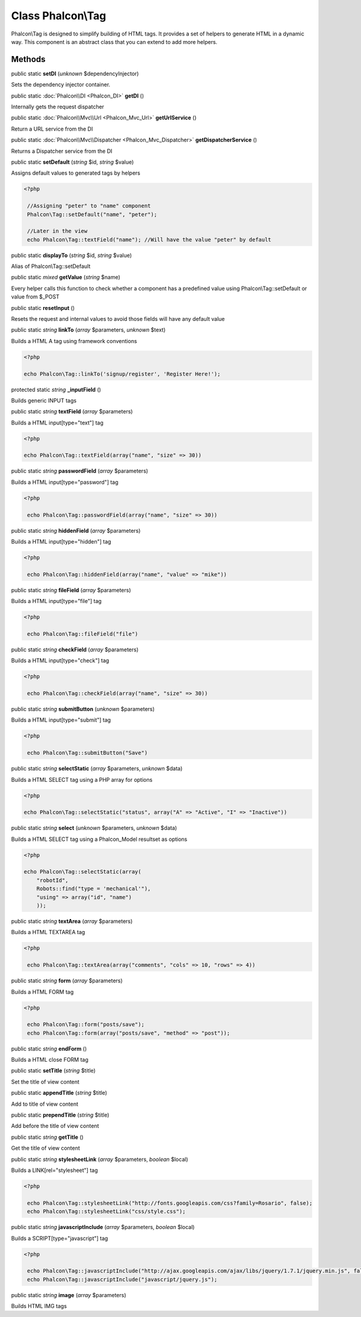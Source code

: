 Class **Phalcon\\Tag**
======================

Phalcon\\Tag is designed to simplify building of HTML tags. It provides a set of helpers to generate HTML in a dynamic way. This component is an abstract class that you can extend to add more helpers.


Methods
---------

public static  **setDI** (*unknown* $dependencyInjector)

Sets the dependency injector container.



public static :doc:`Phalcon\\DI <Phalcon_DI>`  **getDI** ()

Internally gets the request dispatcher



public static :doc:`Phalcon\\Mvc\\Url <Phalcon_Mvc_Url>`  **getUrlService** ()

Return a URL service from the DI



public static :doc:`Phalcon\\Mvc\\Dispatcher <Phalcon_Mvc_Dispatcher>`  **getDispatcherService** ()

Returns a Dispatcher service from the DI



public static  **setDefault** (*string* $id, *string* $value)

Assigns default values to generated tags by helpers 

.. code-block:: php

    <?php

     //Assigning "peter" to "name" component
     Phalcon\Tag::setDefault("name", "peter");
    
     //Later in the view
     echo Phalcon\Tag::textField("name"); //Will have the value "peter" by default




public static  **displayTo** (*string* $id, *string* $value)

Alias of Phalcon\\Tag::setDefault



public static *mixed*  **getValue** (*string* $name)

Every helper calls this function to check whether a component has a predefined value using Phalcon\\Tag::setDefault or value from $_POST



public static  **resetInput** ()

Resets the request and internal values to avoid those fields will have any default value



public static *string*  **linkTo** (*array* $parameters, *unknown* $text)

Builds a HTML A tag using framework conventions 

.. code-block:: php

    <?php

    echo Phalcon\Tag::linkTo('signup/register', 'Register Here!');




protected static *string*  **_inputField** ()

Builds generic INPUT tags



public static *string*  **textField** (*array* $parameters)

Builds a HTML input[type="text"] tag 

.. code-block:: php

    <?php

    echo Phalcon\Tag::textField(array("name", "size" => 30))




public static *string*  **passwordField** (*array* $parameters)

Builds a HTML input[type="password"] tag 

.. code-block:: php

    <?php

     echo Phalcon\Tag::passwordField(array("name", "size" => 30))




public static *string*  **hiddenField** (*array* $parameters)

Builds a HTML input[type="hidden"] tag 

.. code-block:: php

    <?php

     echo Phalcon\Tag::hiddenField(array("name", "value" => "mike"))




public static *string*  **fileField** (*array* $parameters)

Builds a HTML input[type="file"] tag 

.. code-block:: php

    <?php

     echo Phalcon\Tag::fileField("file")




public static *string*  **checkField** (*array* $parameters)

Builds a HTML input[type="check"] tag 

.. code-block:: php

    <?php

     echo Phalcon\Tag::checkField(array("name", "size" => 30))




public static *string*  **submitButton** (*unknown* $parameters)

Builds a HTML input[type="submit"] tag 

.. code-block:: php

    <?php

     echo Phalcon\Tag::submitButton("Save")




public static *string*  **selectStatic** (*array* $parameters, *unknown* $data)

Builds a HTML SELECT tag using a PHP array for options 

.. code-block:: php

    <?php

    echo Phalcon\Tag::selectStatic("status", array("A" => "Active", "I" => "Inactive"))




public static *string*  **select** (*unknown* $parameters, *unknown* $data)

Builds a HTML SELECT tag using a Phalcon_Model resultset as options 

.. code-block:: php

    <?php

    echo Phalcon\Tag::selectStatic(array(
    	"robotId",
    	Robots::find("type = 'mechanical'"),
    	"using" => array("id", "name")
     	));




public static *string*  **textArea** (*array* $parameters)

Builds a HTML TEXTAREA tag 

.. code-block:: php

    <?php

     echo Phalcon\Tag::textArea(array("comments", "cols" => 10, "rows" => 4))




public static *string*  **form** (*array* $parameters)

Builds a HTML FORM tag 

.. code-block:: php

    <?php

     echo Phalcon\Tag::form("posts/save");
     echo Phalcon\Tag::form(array("posts/save", "method" => "post"));




public static *string*  **endForm** ()

Builds a HTML close FORM tag



public static  **setTitle** (*string* $title)

Set the title of view content



public static  **appendTitle** (*string* $title)

Add to title of view content



public static  **prependTitle** (*string* $title)

Add before the title of view content



public static *string*  **getTitle** ()

Get the title of view content



public static *string*  **stylesheetLink** (*array* $parameters, *boolean* $local)

Builds a LINK[rel="stylesheet"] tag 

.. code-block:: php

    <?php

     echo Phalcon\Tag::stylesheetLink("http://fonts.googleapis.com/css?family=Rosario", false);
     echo Phalcon\Tag::stylesheetLink("css/style.css");




public static *string*  **javascriptInclude** (*array* $parameters, *boolean* $local)

Builds a SCRIPT[type="javascript"] tag 

.. code-block:: php

    <?php

     echo Phalcon\Tag::javascriptInclude("http://ajax.googleapis.com/ajax/libs/jquery/1.7.1/jquery.min.js", false);
     echo Phalcon\Tag::javascriptInclude("javascript/jquery.js");




public static *string*  **image** (*array* $parameters)

Builds HTML IMG tags



